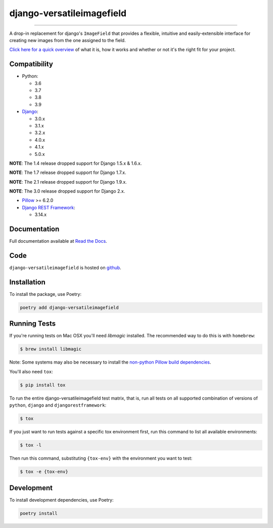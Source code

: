 ==========================
django-versatileimagefield
==========================

.. image:: https://github.com/respondcreate/django-versatileimagefield/actions/workflows/tests.yml/badge.svg
    :target: https://github.com/respondcreate/django-versatileimagefield/actions/workflows/tests.yml
    :alt: Github Actions Status

.. image:: https://coveralls.io/repos/github/respondcreate/django-versatileimagefield/badge.svg?branch=master
    :target: https://coveralls.io/github/respondcreate/django-versatileimagefield?branch=master
    :alt: Coverage Status

.. image:: https://img.shields.io/pypi/v/django-versatileimagefield.svg?style=flat
    :target: https://pypi.python.org/pypi/django-versatileimagefield/
    :alt: Latest Version

----

A drop-in replacement for django's ``ImageField`` that provides a flexible, intuitive and easily-extensible interface for creating new images from the one assigned to the field.

`Click here for a quick overview <https://django-versatileimagefield.readthedocs.io/en/latest/overview.html>`_ of what it is, how it works and whether or not it's the right fit for your project.

Compatibility
=============

- Python:

  - 3.6
  - 3.7
  - 3.8
  - 3.9

- `Django <https://www.djangoproject.com/>`_:

  - 3.0.x
  - 3.1.x
  - 3.2.x
  - 4.0.x
  - 4.1.x
  - 5.0.x

**NOTE**: The 1.4 release dropped support for Django 1.5.x & 1.6.x.

**NOTE**: The 1.7 release dropped support for Django 1.7.x.

**NOTE**: The 2.1 release dropped support for Django 1.9.x.

**NOTE**: The 3.0 release dropped support for Django 2.x.

- `Pillow <https://pillow.readthedocs.io/en/latest/index.html>`_ >= 6.2.0

- `Django REST Framework <http://www.django-rest-framework.org/>`_:

  - 3.14.x

Documentation
=============

Full documentation available at `Read the Docs <https://django-versatileimagefield.readthedocs.io/en/latest/>`_.

Code
====

``django-versatileimagefield`` is hosted on `github <https://github.com/WGBH/django-versatileimagefield>`_.

Installation
============

To install the package, use Poetry:

.. code-block:: bash

    poetry add django-versatileimagefield

Running Tests
=============

If you're running tests on Mac OSX you'll need `libmagic` installed. The recommended way to do this is with ``homebrew``:

.. code-block:: bash

    $ brew install libmagic

Note: Some systems may also be necessary to install the `non-python Pillow build dependencies <https://pillow.readthedocs.io/en/stable/installation.html#external-libraries>`_.

You'll also need ``tox``:

.. code-block:: bash

    $ pip install tox


To run the entire django-versatileimagefield test matrix, that is, run all tests on all supported combination of versions of ``python``, ``django`` and ``djangorestframework``:

.. code-block:: bash

   $ tox

If you just want to run tests against a specific tox environment first, run this command to list all available environments:

.. code-block:: bash

   $ tox -l

Then run this command, substituting ``{tox-env}`` with the environment you want to test:

.. code-block:: bash

   $ tox -e {tox-env}

Development
===========

To install development dependencies, use Poetry:

.. code-block:: bash

    poetry install
